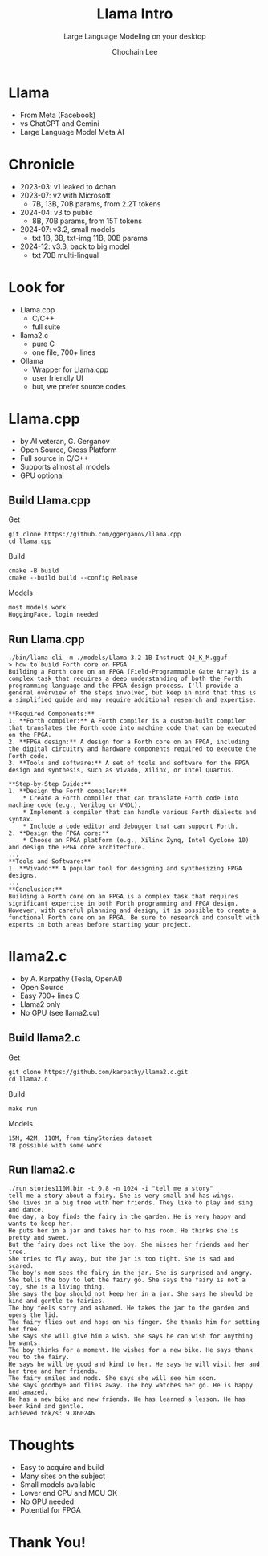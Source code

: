 #+title: Llama Intro
#+subtitle: Large Language Modeling on your desktop
#+OPTIONS: toc:nil num:nil html-postamble:nil ^:{} reveal_title_slide:nil
#+AUTHOR: Chochain Lee
#+REVEAL_ROOT: https://cdn.jsdelivr.net/npm/reveal.js
#+REVEAL_THEME: night
#+REVEAL_HLEVEL: 2
#+REVEAL_EXTRA_CSS: ./org-reveal.css
#+REVEAL_INIT_OPTIONS: slideNumber:"c/t", transition:"none", transitionSpeed:"fast", controlsTutorial:false, minScale:1.0, maxScale:1.5
#+REVEAL_EXTRA_SCRIPT: for(let e of document.getElementsByClassName("figure-number")){e.parentElement.classList.add("fig-caption");}
#+REVEAL_TITLE_SLIDE: <h2 class="title">%t</h2><em>%s</em><br><br>%a<br>%d<br>
#+REVEAL_PLUGINS: highlight notes
#+MACRO: color @@html:<font color="$1">$2</font>@@

* Llama
+ From Meta (Facebook)
+ vs ChatGPT and Gemini
+ Large Language Model Meta AI
  [[https://raw.githubusercontent.com/chochain/tensorForth/master/docs/img/llama.png]]
* Chronicle
#+ATTR_REVEAL: :frag roll-in
+ 2023-03: v1 leaked to 4chan
+ 2023-07: v2 with Microsoft
  - 7B, 13B, 70B params, from 2.2T tokens
+ 2024-04: v3 to public
  - 8B, 70B params, from 15T tokens
+ 2024-07: v3.2, small models
  - txt 1B, 3B, txt-img 11B, 90B params
+ 2024-12: v3.3, back to big model
  - txt 70B multi-lingual
* Look for
#+ATTR_REVEAL: :frag roll-in
+ Llama.cpp
  - C/C++
  - full suite
+ llama2.c
  - pure C
  - one file, 700+ lines
+ Ollama
  - Wrapper for Llama.cpp
  - user friendly UI
  - but, we prefer source codes
* Llama.cpp
#+ATTR_REVEAL: :frag roll-in
+ by AI veteran, G. Gerganov
+ Open Source, Cross Platform
+ Full source in C/C++
+ Supports almost all models
+ GPU optional
** Build Llama.cpp
Get
#+begin_src
  git clone https://github.com/ggerganov/llama.cpp
  cd llama.cpp
#+end_src
Build
#+begin_src
  cmake -B build
  cmake --build build --config Release
#+end_src
Models
#+begin_src
 most models work
 HuggingFace, login needed
#+end_src
** Run Llama.cpp
#+begin_src
./bin/llama-cli -m ./models/Llama-3.2-1B-Instruct-Q4_K_M.gguf
> how to build Forth core on FPGA
Building a Forth core on an FPGA (Field-Programmable Gate Array) is a complex task that requires a deep understanding of both the Forth programming language and the FPGA design process. I'll provide a general overview of the steps involved, but keep in mind that this is a simplified guide and may require additional research and expertise.

**Required Components:**
1. **Forth compiler:** A Forth compiler is a custom-built compiler that translates the Forth code into machine code that can be executed on the FPGA.
2. **FPGA design:** A design for a Forth core on an FPGA, including the digital circuitry and hardware components required to execute the Forth code.
3. **Tools and software:** A set of tools and software for the FPGA design and synthesis, such as Vivado, Xilinx, or Intel Quartus.

**Step-by-Step Guide:**
1. **Design the Forth compiler:**
	* Create a Forth compiler that can translate Forth code into machine code (e.g., Verilog or VHDL).
	* Implement a compiler that can handle various Forth dialects and syntax.
	* Include a code editor and debugger that can support Forth.
2. **Design the FPGA core:**
	* Choose an FPGA platform (e.g., Xilinx Zynq, Intel Cyclone 10) and design the FPGA core architecture.
...
**Tools and Software:**
1. **Vivado:** A popular tool for designing and synthesizing FPGA designs.
...
**Conclusion:**
Building a Forth core on an FPGA is a complex task that requires significant expertise in both Forth programming and FPGA design. However, with careful planning and design, it is possible to create a functional Forth core on an FPGA. Be sure to research and consult with experts in both areas before starting your project.
#+end_src  
* llama2.c
#+ATTR_REVEAL: :frag roll-in
+ by A. Karpathy (Tesla, OpenAI)
+ Open Source
+ Easy 700+ lines C
+ Llama2 only
+ No GPU (see llama2.cu)
** Build llama2.c
Get
#+begin_src
  git clone https://github.com/karpathy/llama2.c.git
  cd llama2.c
#+end_src
Build
#+begin_src
  make run
#+end_src
Models
#+begin_src
  15M, 42M, 110M, from tinyStories dataset
  7B possible with some work
#+end_src
** Run llama2.c
#+begin_src
./run stories110M.bin -t 0.8 -n 1024 -i "tell me a story"
tell me a story about a fairy. She is very small and has wings.
She lives in a big tree with her friends. They like to play and sing and dance.
One day, a boy finds the fairy in the garden. He is very happy and wants to keep her.
He puts her in a jar and takes her to his room. He thinks she is pretty and sweet.
But the fairy does not like the boy. She misses her friends and her tree.
She tries to fly away, but the jar is too tight. She is sad and scared.
The boy's mom sees the fairy in the jar. She is surprised and angry.
She tells the boy to let the fairy go. She says the fairy is not a toy, she is a living thing.
She says the boy should not keep her in a jar. She says he should be kind and gentle to fairies.
The boy feels sorry and ashamed. He takes the jar to the garden and opens the lid.
The fairy flies out and hops on his finger. She thanks him for setting her free.
She says she will give him a wish. She says he can wish for anything he wants.
The boy thinks for a moment. He wishes for a new bike. He says thank you to the fairy.
He says he will be good and kind to her. He says he will visit her and her tree and her friends.
The fairy smiles and nods. She says she will see him soon.
She says goodbye and flies away. The boy watches her go. He is happy and amazed.
He has a new bike and new friends. He has learned a lesson. He has been kind and gentle.
achieved tok/s: 9.860246
#+end_src
* Thoughts
#+ATTR_REVEAL: :frag roll-in
+ Easy to acquire and build
+ Many sites on the subject
+ Small models available
+ Lower end CPU and MCU OK
+ No GPU needed
+ Potential for FPGA
* Thank You!
